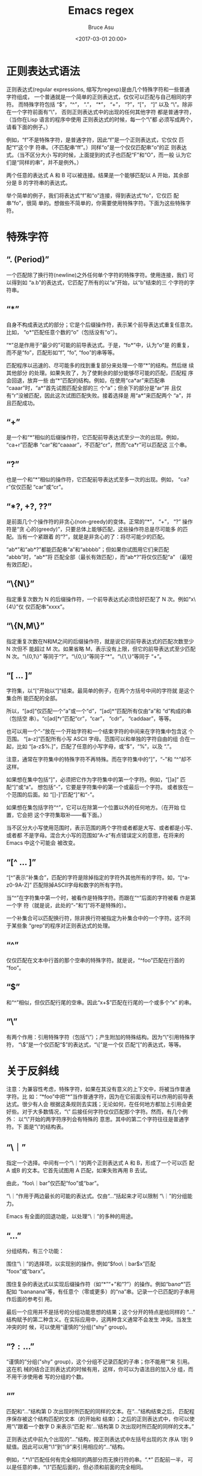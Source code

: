 # -*- coding: utf-8-unix; -*-
#+TITLE:       Emacs regex
#+AUTHOR:      Bruce Asu
#+EMAIL:       bruceasu@163.com
#+DATE:        <2017-03-01 20:00>
#+filetags:    emacs
#+LANGUAGE:    en
#+OPTIONS:     H:7 num:nil toc:t \n:nil ::t |:t ^:nil -:nil f:t *:t <:nil

* 正则表达式语法

正则表达式(regular expressions, 缩写为regexp)是由几个特殊字符和一些普通 字符组成，
一个普通就是一个简单的正则表达式，仅仅可以匹配与自己相同的字符。 而特殊字符包括
“$”，“^”， “.”， “*”， “+”， “?”，“[”， “]” 以及 “\”。除非在一个字符前面有“\”，
否则正则表达式中的出现的任何其他字符 都是普通字符，（当你在Lisp 语言的程序中使用
正则表达式的时候，每一个“\”都 必须写成两个，请看下面的例子。）

例如，“f”不是特殊字符，是普通字符，因此“f”是一个正则表达式，它仅仅 匹配“f”这个字
符串。（不匹配串“ff”。）同样“o”是一个仅仅匹配串“o”的正 则表达式。（当不区分大小
写的时候，上面提到的式子也匹配“F”和“O”，而一般 认为它们是“同样的串”，并不是例外。）

两个任意的表达式 A 和 B 可以被连接。结果是一个能够匹配以 A 开始，其余部 分是 B
的字符串的表达式。

举个简单的例子，我们将表达式“f”和“o”连接，得到表达式“fo”，它仅匹 配串“fo”，很简
单的。想做些不简单的，你需要使用特殊字符。下面为这些特殊字 符。

* 特殊字符

** “. (Period)”

一个匹配除了换行符(newline)之外任何单个字符的特殊字符。使用连接，我们 可以得到如
“a.b”的表达式，它匹配了所有的以“a”开始，以“b”结束的三 个字符的字符串。

** “*”

自身不构成表达式的部分；它是个后缀操作符，表示某个前导表达式重复任意次。 比如，
“o*”匹配任意个数的“o”（包括没有“o”）。

“*”总是作用于“最少的”可能的前导表达式。于是，“fo*”中，认为“o”是 的重复，
而不是“fo”，匹配形如“f”, “fo”, “foo”的串等等。

匹配程序以迅速的、尽可能多的找到重复部分来处理一个带“*”的结构。然后继 续其他部分
的处理。如果失败了，为了使剩余的部分能够尽可能的匹配，匹配程 序会回退，放弃一些
由“*”匹配的结构。例如，在使用“ca*ar”来匹配串 “caaar”时，“a*”首先试图匹配全部的三
个“a”；但余下的部分是“ar”并 且仅有“r”没被匹配，因此这次试图匹配失败。接着选择是
用“a*”来匹配两个 “a”，并且匹配成功。

** “+”

是一个和“*”相似的后缀操作符，它匹配前导表达式至少一次的出现。例如， “ca+r”匹配串
“car”和“caaaar”，不匹配“cr”，然而“ca*r”可以匹配这 三个串。

** “?”

也是一个和“*”相似的操作符，它匹配前导表达式至多一次的出现。例如， “ca?r”仅仅匹配
“car”或“cr”。

** “*?, +?, ??”

是前面几个个操作符的非贪心(non-greedy)的变体。正常的“*”， “+”， “?” 操作符是“贪
心的(greedy)”，只要总体上能够匹配，这些操作符总是尽可能多 的匹配。当有一个紧跟着
的“?”，就是是非贪心的了：将尽可能少的匹配。

“ab*”和“ab*?”都能匹配串“a”和“abbbb”；但如果你试图用它们来匹配 “abbb”时，“ab*”将
匹配全部（最长有效匹配），而“ab*?”将仅仅匹配“a” （最短有效匹配）。

** “\{N\}”

指定重复次数为 N 的后缀操作符，一个前导表达式必须恰好匹配了 N 次。例如“x\{4\}”仅
仅匹配串“xxxx”。

** “\{N,M\}”

指定重复次数在N和M之间的后缀操作符，就是说它的前导表达式的匹配次数至少 N 次但不
能超过 M 次。如果省略 M，表示没有上限，但它的前导表达式至少匹配 N 次。“\{0,1\}”
等同于“?”。“\{0,\}”等同于“*”。“\{1,\}”等同于 “+”。

** “[ ... ]”

字符集，以“[”开始以“]”结束。最简单的例子，在两个方括号中间的字符就 是这个集合所
能匹配的全部。

所以，“[ad]”仅匹配一个“a”或一个“d”，“[ad]*”匹配所有仅由“a”和 “d”构成的串（包括空
串）。“c[ad]*r”匹配“cr”，“car”， “cdr”， “caddaar”，等等。

也可以用一个“-”放在一个开始字符和一个结束字符的中间来在字符集中包含这 个范围。
“[a-z]”匹配所有小写 ASCII 字母。范围可以和单独的字符自由的组 合在一起，比如
“[a-z$%.]”，匹配了任意的小写字母，或“$”，“%”，以及 “.”。

注意，通常在字符集中的特殊字符不再特殊。而在字符集中的“]”，“-”和 “^”却不这样。

如果想在集中包括“]”，必须把它作为字符集中的第一个字符。例如，“[]a]” 匹配“]”或“a”。
想包括“-”，它要是字符集中的第一个或最后一个字符。 或者放在一个范围的后面。如
“[]-]”匹配“]”和“-”。

如果想在集包括字符“^”，它可以在除第一个位置以外的任何地方。（在开始 位置，它会把
这个字符集取补——看下面。）

当不区分大小写使用范围时，表示范围的两个字符或者都是大写、或者都是小写、 或者都
不是字母。混合大小写的范围如“A-z”有点错误定义的意思，在将来的 Emacs 中这个可能会
被改变。

** “[^ ... ]”

“[^”表示“补集合”，匹配的字符是除掉指定的字符外其他所有的字符。如，“[^a-z0-9A-Z]”
匹配除掉ASCII字母和数字的所有字符。

当“^”在字符集中第一个时，被看作是特殊字符。而跟在“^”后面的字符被看 作是第一个字
符（就是说，此处的“-”和“]”将不是特殊的）。

一个补集合可以匹配换行符，除非换行符被指定为补集合中的一个字符。这不同 于某些象
“grep”的程序对正则表达式的处理。

** “^”

仅仅匹配在文本中行首的那个空串的特殊字符。就是说，“^foo”匹配在行首的 “foo”。

** “$”

和“^”相似，但仅匹配行尾的空串。因此“x+$”匹配在行尾的一个或多个“x” 的串。

** “\”

有两个作用：引用特殊字符（包括“\”）；产生附加的特殊结构。因为“\”引用特殊字符，
“\$”是一个仅匹配“$”的表达式，“\[”是一个仅 匹配“[”的表达式，等等。

* 关于反斜线

注意：为兼容性考虑，特殊字符，如果在其没有意义的上下文中，将被当作普通 字符。比
如：“*foo”中把“*”当作普通字符，因为在它前面没有可以作用的前导表 达式。很少有人会
根据这条规则去实践；无论如何，在任何地方都加上引用会更好些。对于大多数情况，“\”
后接任何字符仅仅匹配那个字符。然而，有几个例外： 以“\”开始的两字符序列会有特殊的
意思。其中的第二个字符往往是普通字符。下 面是“\”的结构表。

** “\｜”

指定一个选择。中间有一个“\｜”的两个正则表达式 A 和 B，形成了一个可以匹 配 A 或B
的文本。它首先试图用 A 匹配，如果失败再用 B 去试。

由此，“foo\｜bar”仅匹配“foo”或“bar”。

“\｜”作用于两边最长的可能的表达式。仅由“\( ... \)”括起来才可以限制 “\｜”的分组能
力。

Emacs 有全面的回退功能，以处理“\｜”的多种的用途。

** “\( ... \)”

分组结构，有三个功能：

围住“\｜”的选择项，以实现别的操作。例如“\(foo\｜bar\)x”匹配 “foox”或“barx”。

围住复杂的表达式以实现后缀操作符（如“*”“+”和“?”）的操作。例如“ba\(na\)*”匹配如
“bananana”等，有任意个（零或更多）的“na”串。记录一个已匹配的子串用作后面的参考引
用。

最后一个应用并不是括号的分组功能思想的结果；这个分开的特点是给同样的 “\( ... \)”
结构赋予的第二种含义。在实际应用中，这两种含义通常不会发生 冲突。当发生冲突的时
候，可以使用“谨慎的”分组("shy" group)。

** “\(?: ... \)”

“谨慎的”分组("shy" group)，这个分组不记录匹配的子串；你不能用“\D”来 引用。这在机
械的结合正则表达式的时候有用，这样，你可以为语法目的加入分 组，而不用干涉使用者
写的分组的个数。

** “\D”

匹配和“\( ... \)”结构第 D 次出现时所匹配的同样的文本。在“\( ... \)”结构结束之后，
匹配程序保存被这个结构匹配的文本（的开始和 结束）；之后的正则表达式中，你可以使
用“\”跟着一个数字 D 来表示“匹配 和‘\( ... \)’结构第 D 次出现时所匹配的同样的文本。”

正则表达式中前九个出现的“\( ... \)”结构，按正则表达式中左括号出现的次 序从 1到 9
赋值。因此可以用“\1”到“\9”来引用相应的“\( ... \)”结构。

例如，“\(.*\)\1”匹配任何有完全相同的两部分而无换行符的串。“\(.*\)” 匹配前一半，
可以是任意的串，“\1”匹配后面的，但必须和前面的完全相同。

如果一个特定的“\( ... \)”结构匹配了多次（比如后面有一个“*”，这很显 然），那么仅
记录最后一次的匹配。

** “\`”

匹配空串，但仅是接在缓冲区的开始处的。

** “\'”

匹配空串，但仅是接在缓冲区的尾部的。

** “\=”

匹配空串，但仅在“点(point)”处的。

** “\b”

匹配空串，但仅在一个词的开始或者结尾的。例如，“\bfoo\b”匹配任何作为单 独的词出现
的“foo”。“\bballs?\b”匹配作为单独的词出现的“ball”或 “balls”。

在缓冲区的开始和结束位置时，“\b”不考虑紧接其前的文本是什么。

** “\B”

匹配空串，但不在词的开始或结尾处。

** “\<”

匹配空串，但仅在词的开始处。仅当一个构成词的字符在缓冲区开始处时“\<” 匹配缓冲区
开始处的空串。

** “\>”

匹配空串，但仅在词的结尾处。仅当缓冲区尾部有构成词的字符时“\>”匹配缓 冲区尾部的
空串。

** “\w”

匹配任何构成词的字符。由语法表决定这些字符是什么。

** “\W”

匹配任何非构成词的字符。

** “\sC”

匹配任何语法是 C 的字符。这里 C 是一个指定特定语法类的字符：如“w”为词 的构成字符，
“-”或“ ”为空白，“.”为普通标点符号，等等。

** “\SC”

匹配任何字符不属于语法 C。

** “\cC”

匹配任何属于种类 C 的字符。例如，“\cc”匹配汉字，“\cg”匹配希腊字符等。 如果想
了解已知种类，用“M-x describe-categories ”。

** “\CC”

匹配所有不属于种类C的字符。
属于词和语法的结构是由语法表的设置来控制的。

* 例

下面是一个复杂的正则表达式，存储在“sentence-end”，Emacs 将其用于识 别句子的结束
以及后面的任何空白。其中以 Lisp 语法区分了空白符和制表符。在 Lisp 语法中，串常量
用双引号括起来。“\"”表示双引号是表达式的一部分， “\\”表示反斜扛是表达式的一部分，
“\t”表示制表符，“\n”表示换行。

: "[.?!][]\"')]*\\($\\| $\\|\t\\|  \\)[ \t\n]*"

其中包含四个连续的部分：匹配句号(“.”)、“?”或“!”的字符集；匹配右方括 号、右(单/双)引
号的字符集的任意次重复的部分；在“反斜线括号”部分中，匹配 行尾、行尾空白、制表符
或两个空格的可选集合；以及一个任意次匹配空白的字符 集。

在增量搜索中，要用 输入制表符，“C-j”输入换行符。也可以使用单 独的反斜线，不用象
Lisp 串中那样写成两个。
